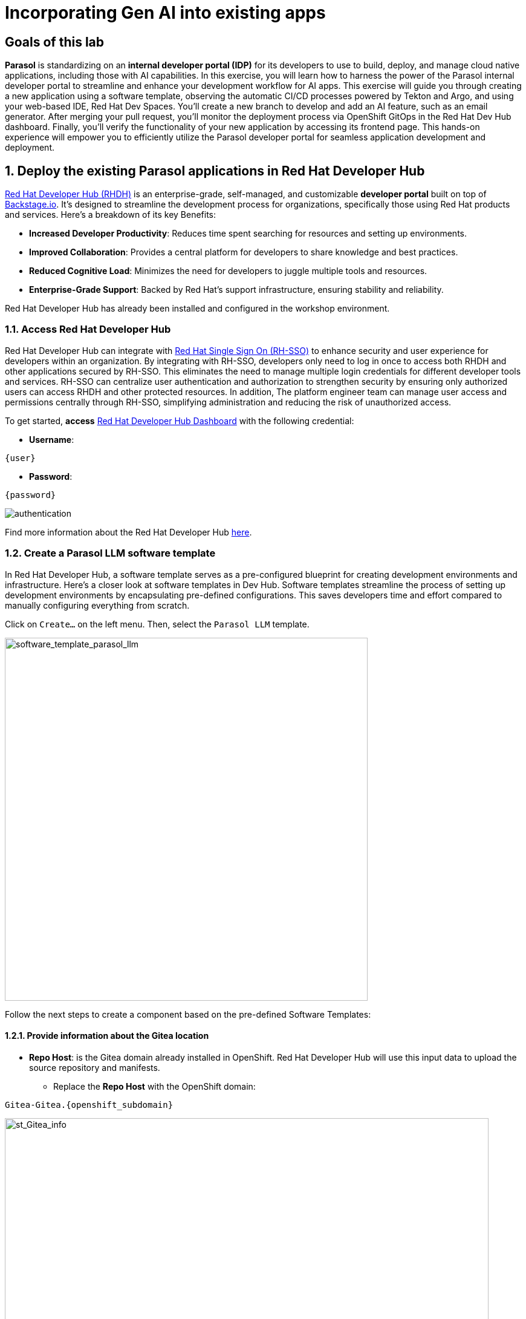= Incorporating Gen AI into existing apps
:imagesdir: ../assets/images

++++
<!-- Google tag (gtag.js) -->
<script async src="https://www.googletagmanager.com/gtag/js?id=G-3HTRSDJ3M4"></script>
<script>
  window.dataLayer = window.dataLayer || [];
  function gtag(){dataLayer.push(arguments);}
  gtag('js', new Date());

  gtag('config', 'G-3HTRSDJ3M4');
</script>
++++

== Goals of this lab

*Parasol* is standardizing on an *internal developer portal (IDP)* for its developers to use to build, deploy, and manage cloud native applications, including those with AI capabilities. In this exercise, you will learn how to harness the power of the Parasol internal developer portal to streamline and enhance your development workflow for AI apps. This exercise will guide you through creating a new application using a software template, observing the automatic CI/CD processes powered by Tekton and Argo, and using your web-based IDE, Red Hat Dev Spaces. You'll create a new branch to develop and add an AI feature, such as an email generator. After merging your pull request, you'll monitor the deployment process via OpenShift GitOps in the Red Hat Dev Hub dashboard. Finally, you'll verify the functionality of your new application by accessing its frontend page. This hands-on experience will empower you to efficiently utilize the Parasol developer portal for seamless application development and deployment.

== 1. Deploy the existing Parasol applications in Red Hat Developer Hub

https://access.redhat.com/products/red-hat-developer-hub[Red Hat Developer Hub (RHDH)^] is an enterprise-grade, self-managed, and customizable *developer portal* built on top of https://backstage.io/[Backstage.io^]. It's designed to streamline the development process for organizations, specifically those using Red Hat products and services. Here's a breakdown of its key Benefits:

* *Increased Developer Productivity*: Reduces time spent searching for resources and setting up environments.
* *Improved Collaboration*: Provides a central platform for developers to share knowledge and best practices.
* *Reduced Cognitive Load*: Minimizes the need for developers to juggle multiple tools and resources.
* *Enterprise-Grade Support*: Backed by Red Hat's support infrastructure, ensuring stability and reliability.

Red Hat Developer Hub has already been installed and configured in the workshop environment.

=== 1.1. Access Red Hat Developer Hub

Red Hat Developer Hub can integrate with https://access.redhat.com/products/red-hat-single-sign-on/[Red Hat Single Sign On (RH-SSO)^] to enhance security and user experience for developers within an organization. By integrating with RH-SSO, developers only need to log in once to access both RHDH and other applications secured by RH-SSO. This eliminates the need to manage multiple login credentials for different developer tools and services. RH-SSO can centralize user authentication and authorization to strengthen security by ensuring only authorized users can access RHDH and other protected resources. In addition, The platform engineer team can manage user access and permissions centrally through RH-SSO, simplifying administration and reducing the risk of unauthorized access.

To get started, *access* https://developer-hub-backstage-globex-devhub.{openshift_subdomain}[Red Hat Developer Hub Dashboard^] with the following credential:

* *Username*: 

[.console-input]
[source,yaml,subs="attributes"]
----
{user}
----

* *Password*: 

[.console-input]
[source,yaml,subs="attributes"]
----
{password}
----
 
image::devhub/authentication.png[]

Find more information about the Red Hat Developer Hub https://developers.redhat.com/rhdh[here^].

=== 1.2. Create a Parasol LLM software template

In Red Hat Developer Hub, a software template serves as a pre-configured blueprint for creating development environments and infrastructure. Here's a closer look at software templates in Dev Hub. Software templates streamline the process of setting up development environments by encapsulating pre-defined configurations. This saves developers time and effort compared to manually configuring everything from scratch.

Click on `Create...` on the left menu. Then, select the `Parasol LLM` template.

image::devhub/software_template_parasol_llm.png[software_template_parasol_llm, 600]  

Follow the next steps to create a component based on the pre-defined Software Templates:

==== 1.2.1. Provide information about the Gitea location

* *Repo Host*: is the Gitea domain already installed in OpenShift. Red Hat Developer Hub will use this input data to upload the source repository and manifests.

** Replace the *Repo Host* with the OpenShift domain: 

[.console-input]
[source,bash,subs="attributes"]
----
Gitea-Gitea.{openshift_subdomain}
----

image::devhub/st_Gitea_info.png[st_Gitea_info, 800]  

* *Repo Group*: is the Gitea organization already configured. Red Hat Developer Hub will use this input data to upload the source repository and manifests.

* Click on *Next*

==== 1.2.2. Provide information about the cluster Id:

* *Cluster Id*: is the OpenShift domain. Red Hat Developer Hub will use this input data to build and deploy the application.

** Replace the *Cluster Id* with the OpenShift domain: 

[.console-input]
[source,bash,subs="attributes"]
----
.{openshift_subdomain}
----

image::devhub/st_component_clusterid.png[st_component_clusterid, 800]  

* *Namespace*:  is the OpenShift namespace. Red Hat Developer Hub will use this input data to build and deploy the application in that namespace.

** Replace the *N* with the user number:

[.console-input]
[source,bash,subs="attributes"]
----
globex-devhub-{user}
----

image::devhub/st_component_namespace.png[st_component_namespace, 800]  

*Note*: Each lab participant is already assigned a unique namespace to be used for all the applications. Each application will have a shared identification based on your user name. 

* *Owner*: The owner is your user ID. Red Hat Developer Hub will use this input data in the build and deployment process.
** Write your user id: 

[.console-input]
[source,bash,subs="attributes"]
----
qa-{user}
----

image::devhub/st_component_owner.png[st_component_owner, 800]  

* Click on *Next*

==== 1.2.3. Provide build information:

* *Image Host*: The application image will be stored in this registry URL. For this lab, we are using the internal registry of OpenShift. Red Hat Developer Hub will use this input data for the application build and deployment process.

* *Image Tag*: The image tag used to identify the image. The image will be composed by the application name and tag. Red Hat Developer Hub will use this input data for the application build and deployment process.

* *Component ID*: The component ID is the application name. Red Hat Developer Hub will use this input data for the application build and deployment process.

** Replace the *Component ID* using *YOUR* user number: 

[.console-input]
[source,bash,subs="attributes"]
----
inventory-app-{user}
----

image::devhub/st_component_componentid_quarkus.png[st_component_componentid_quarkus, 800]  

* Click on *Review*.

* Review the data.

*Sample data*

image::devhub/st_component_review_quarkus.png[]  

* Click on *Create*.

== 2. Observe the application overview

You have just created the Parasol application with Red Hat Developer Hub. Explore the components and the application overview.

=== 2.1. Open component in catalog

With all your activities in green, click `Open Component in catalog`. 

image::devhub/task_activity.png[]

The Dev Hub will open a new tab with the component information. It will take some time to review the information in the screen:

image::devhub/inventory_overview.png[] 

=== 2.2. View source

Click on `VIEW SOURCE` to access the new source code repository created.

image::devhub/inventory_source.png[] 

Go back to your inventory component on the Red Hat Developer Hub: https://developer-hub-backstage-globex-devhub.{openshift_subdomain}/catalog/default/component/inventory-app-{user}[Red Hat Developer Hub UI^].

=== 2.3. Review continuous integration and delivery (CI/CD)

Click on `CI` tab to review your pipeline information. The pipeline will be triggered in a few seconds. After a few minutes, you will see the pipeline finished as *Succeeded*.

image::devhub/inventory_pipeline.png[] 

Click on `CD` to review ArgoCD History.

image::devhub/frontend_argohistory.png[] 

Click on `TOPOLOGY` to review your deployment status. The deployment will be in *blue* immediately after the pipeline succeeds. Then, click on the deployment *inventory-app-{user}*. The application details on the right is available. 

image::devhub/inventory_deployment.png[]

=== 2.4. Verify the deployment

Access the https://frontend-app-{user}-globex-devhub-{user}.{openshift_subdomain}[Parasol web page^] to verify everything is working as expected.

image::devhub/parasol_ui_web.png[]

Now, you've confirmed what the existing Parasol application look like and how it works.

== 3. Add a new generative AI feature

https://developers.redhat.com/products/openshift-dev-spaces/overview[Red Hat OpenShift Dev Spaces^] is a cloud-based development environment built on top of Kubernetes and containers. It offers a streamlined and secure way for developers to code, build, and test applications directly within the OpenShift ecosystem. You'll use the Dev Spaces to develop a new Generative AI feature (e.g.,`email generator`).

=== 3.1. Log in Red Hat OpenShift Dev Spaces

Go back to the https://developer-hub-backstage-globex-devhub.{openshift_subdomain}/catalog/default/component/frontend-app-{user}[Parasol component^] in the Red Hat Developer Hub. From the *OVERVIEW* tab click on `OpenShift Dev Spaces (VS Code)` to make the necessary source code changes.

image::devhub/frontend_devspaces.png[frontend_devspaces, 700]

Click on `Log in with OpenShift`.

image::devhub/devspaces_login.png[devspaces_login, 700]

Log in with the following OpenShift credential on the Red Hat Single Sign-On (RH-SSO) page.

 ** *Username*: `{user}`
 ** *Password*: `{password}`

Authorize the access by click on *Allow selected permissions*.

image::devhub/devspaces_authorize.png[devspaces_authorize, 600]

Log in GitLab using your credentials.

 ** *Username*: `{user}`
 ** *Password*: `{password}`

image::devhub/gitlab_authentication.png[gitlab_authentication, 600]

Authorize *devspaces* to use your account by clicking on the *Authorize* button.

image::devhub/devspaces_authorize_user.png[devspaces_authorize_user, 600]

Wait for your Red Hat OpenShift Dev Spaces workspace to be ready. This can take a few minutes. 

You will see a loading screen while the workspace is being provisioned, where Red Hat OpenShift Dev Spaces is creating a workspace based on a devfile stored in the source code repository, which can be customized to include your tools and configuration.

image::devhub/devspaces_loading.png[devspaces_loading, 700]

[NOTE]
====
In case you fail to start the workspace, you can click on *close running workspace and restart*, then it works fine.
image::devhub/devspaces_error.png[devspaces_error, 700]
====

Confirm the access by clicking *"Yes, I trust the authors"*.

image::devhub/devspaces_trustauthors.png[devspaces_trustauthors, 800]

Then, you should see this.

image::devhub/devspaces_view.png[devspaces_view, 800]

=== 3.2. Create a new EmailGenereate Service


== 4. Create a new pull request (PR)

Make a new branch to create a new pull request (PR) to add a new AI feature (e.g., a new AI service, e.g. search) to the existing application - potentially using code assistant extension (PR)

== 5. Merge the PR

Merge the PR which will trigger a new pipeline

== 6. Monitor the new deployment

Monitor if the new deployment rolls out by the OpenShift GitOps in the Dev Hub web console.

== 7. Verify the new app’s functionality

Verify the new app’s functionality by accessing the frontend page (Parasol)

== Conclusion

We hope you have enjoyed this module!

Here is a quick summary of what we have learned:

- TBD
- TBD
- TBD